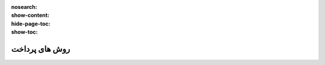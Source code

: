 :nosearch:
:show-content:
:hide-page-toc:
:show-toc:

===========================================
روش های پرداخت
===========================================